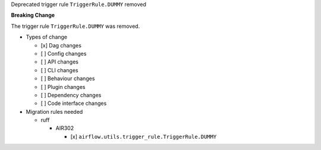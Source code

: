 Deprecated trigger rule ``TriggerRule.DUMMY`` removed

**Breaking Change**

The trigger rule ``TriggerRule.DUMMY`` was removed.

* Types of change

  * [x] Dag changes
  * [ ] Config changes
  * [ ] API changes
  * [ ] CLI changes
  * [ ] Behaviour changes
  * [ ] Plugin changes
  * [ ] Dependency changes
  * [ ] Code interface changes

* Migration rules needed

  * ruff

    * AIR302

      * [x] ``airflow.utils.trigger_rule.TriggerRule.DUMMY``
